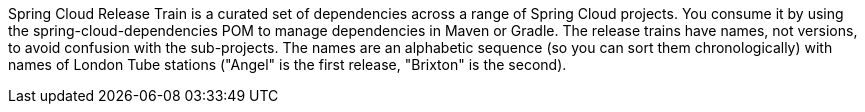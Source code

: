 Spring Cloud Release Train is a curated set of dependencies across a range of Spring Cloud projects.
You consume it by using the spring-cloud-dependencies POM to manage dependencies in Maven or Gradle.
The release trains have names, not versions, to avoid confusion with the sub-projects.
The names are an alphabetic sequence (so you can sort them chronologically) with names of London Tube stations ("Angel" is the first release, "Brixton" is the second).
